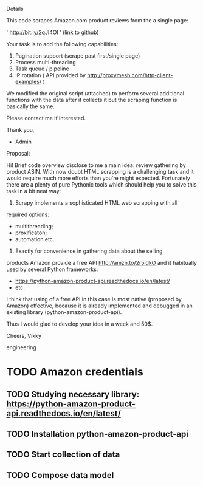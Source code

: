 Details

This code scrapes Amazon.com product reviews from the a single page:

' http://bit.ly/2qJl4Ol ' (link to github)

Your task is to add the following capabilities:

1. Pagination support (scrape past first/single page)
2. Process multi-threading
3. Task queue / pipeline
4. IP rotation ( API provided by http://proxymesh.com/http-client-examples/ )

We modified the original script (attached) to perform several additional functions with the data after it collects it but the scraping function is basically the same.

Please contact me if interested.

Thank you,

- Admin

Proposal:

Hi! Brief code overview disclose to me a main idea: review gathering
by product ASIN. With now doubt HTML scrapping is a challenging task
and it would require much more efforts than you're might expected.
Fortunately there are a plenty of pure Pythonic tools which should
help you to solve this task in a bit neat way:

1. Scrapy implements a sophisticated HTML web scrapping with all
required options:
 - multithreading;
 - proxificaton;
 - automation etc.

2. Exactly for convenience in gathering data about the selling
products Amazon provide a free API http://amzn.to/2r5idkO and it
habitually used by several Python frameworks:
 - https://python-amazon-product-api.readthedocs.io/en/latest/
 - etc.
 
I think that using of a free API in this case is most native (proposed
by Amazon) effective, because it is already implemented and debugged
in an existing library (python-amazon-product-api).

Thus I would glad to develop your idea in a week and 50$.

Cheers, Vikky

engineering
* TODO Amazon credentials
** TODO Studying necessary library: https://python-amazon-product-api.readthedocs.io/en/latest/
** TODO Installation python-amazon-product-api
** TODO Start collection of data
** TODO Compose data model

